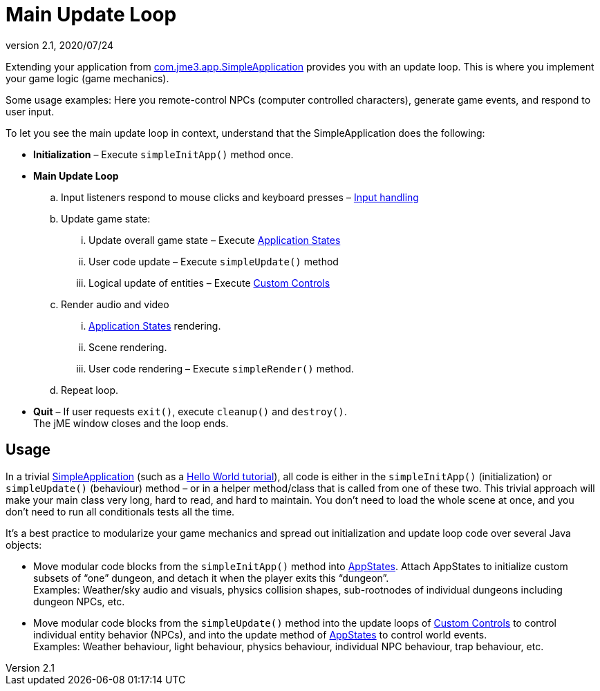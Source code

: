 = Main Update Loop
:revnumber: 2.1
:revdate: 2020/07/24
:keywords: basegame, control, input, init, keyinput, loop, states, state


Extending your application from xref:app/simpleapplication.adoc[com.jme3.app.SimpleApplication] provides you with an update loop. This is where you implement your game logic (game mechanics).

Some usage examples: Here you remote-control NPCs (computer controlled characters), generate game events, and respond to user input.

To let you see the main update loop in context, understand that the SimpleApplication does the following:

*  *Initialization* – Execute `simpleInitApp()` method once.
*  *Main Update Loop*
..  Input listeners respond to mouse clicks and keyboard presses – xref:input/input_handling.adoc[Input handling]
..  Update game state:
...  Update overall game state – Execute xref:app/state/application_states.adoc[Application States]
...  User code update – Execute `simpleUpdate()` method
...  Logical update of entities – Execute xref:scene/control/custom_controls.adoc[Custom Controls]

..  Render audio and video
...  xref:app/state/application_states.adoc[Application States] rendering.
...  Scene rendering.
...  User code rendering – Execute `simpleRender()` method.

..  Repeat loop.

*  *Quit* – If user requests `exit()`, execute `cleanup()` and `destroy()`. +
The jME window closes and the loop ends.


== Usage

In a trivial xref:app/simpleapplication.adoc[SimpleApplication] (such as a xref:tutorials:beginner/beginner.adoc[Hello World tutorial]), all code is either in the `simpleInitApp()` (initialization) or `simpleUpdate()` (behaviour) method – or in a helper method/class that is called from one of these two. This trivial approach will make your main class very long, hard to read, and hard to maintain. You don't need to load the whole scene at once, and you don't need to run all conditionals tests all the time.

It's a best practice to modularize your game mechanics and spread out initialization and update loop code over several Java objects:

*  Move modular code blocks from the `simpleInitApp()` method into xref:app/state/application_states.adoc[AppStates]. Attach AppStates to initialize custom subsets of "`one`" dungeon, and detach it when the player exits this "`dungeon`". +
Examples: Weather/sky audio and visuals, physics collision shapes, sub-rootnodes of individual dungeons including dungeon NPCs, etc.
*  Move modular code blocks from the `simpleUpdate()` method into the update loops of xref:scene/control/custom_controls.adoc[Custom Controls] to control individual entity behavior (NPCs), and into the update method of xref:app/state/application_states.adoc[AppStates] to control world events. +
Examples: Weather behaviour, light behaviour, physics behaviour, individual NPC behaviour, trap behaviour, etc.
